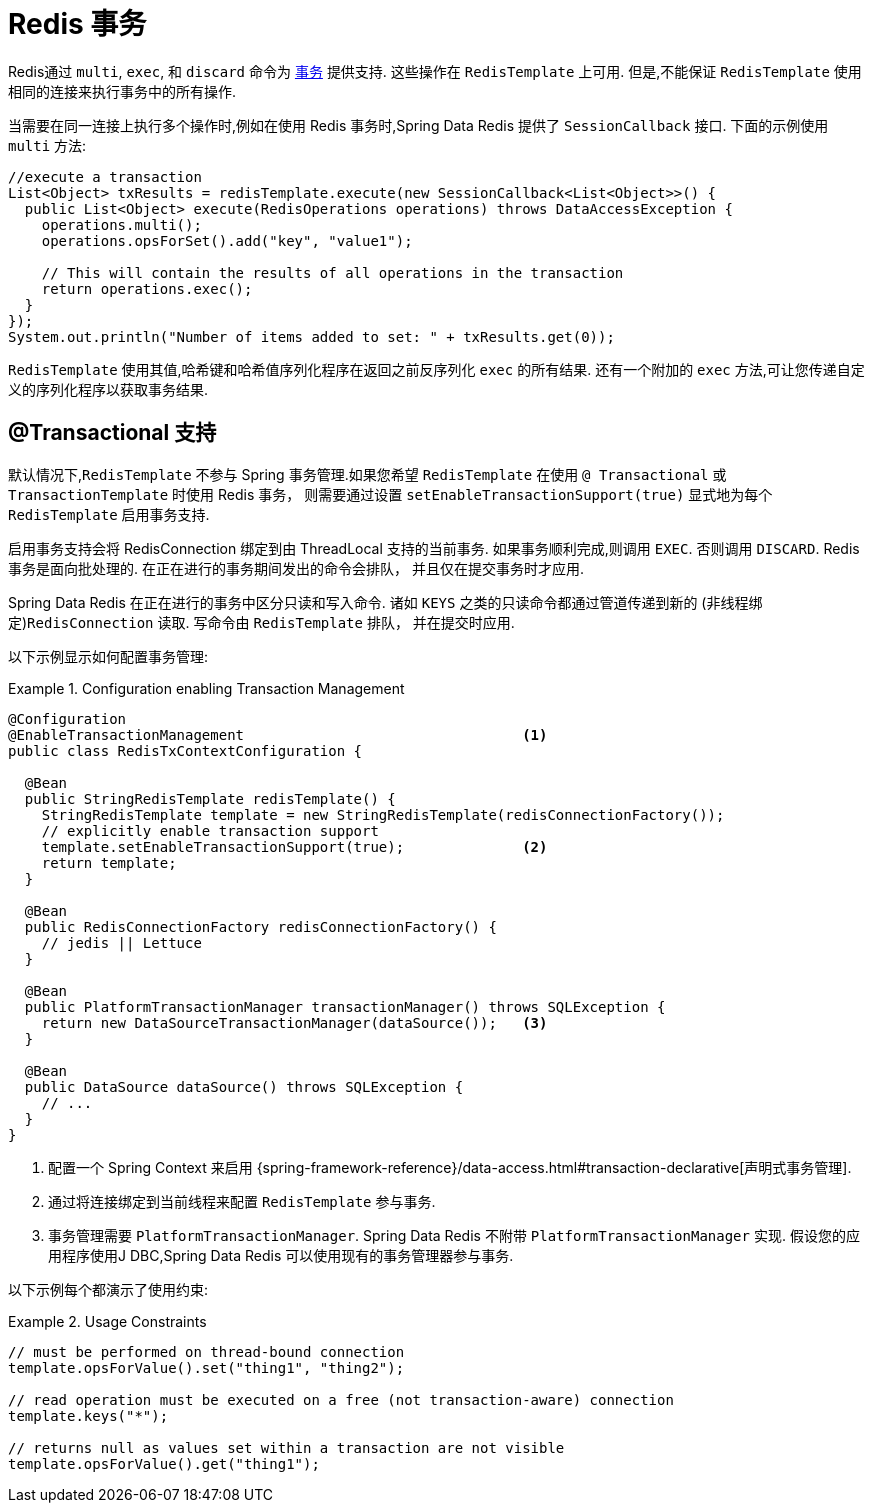 [[tx]]
= Redis 事务

Redis通过 `multi`, `exec`, 和 `discard` 命令为 https://redis.io/topics/transactions[事务] 提供支持.  这些操作在 `RedisTemplate` 上可用. 但是,不能保证 `RedisTemplate` 使用相同的连接来执行事务中的所有操作.

当需要在同一连接上执行多个操作时,例如在使用 Redis 事务时,Spring Data Redis 提供了 `SessionCallback` 接口. 下面的示例使用 `multi` 方法:

[source,java]
----
//execute a transaction
List<Object> txResults = redisTemplate.execute(new SessionCallback<List<Object>>() {
  public List<Object> execute(RedisOperations operations) throws DataAccessException {
    operations.multi();
    operations.opsForSet().add("key", "value1");

    // This will contain the results of all operations in the transaction
    return operations.exec();
  }
});
System.out.println("Number of items added to set: " + txResults.get(0));
----

`RedisTemplate` 使用其值,哈希键和哈希值序列化程序在返回之前反序列化 `exec` 的所有结果. 还有一个附加的 `exec` 方法,可让您传递自定义的序列化程序以获取事务结果.

[[tx.spring]]
== @Transactional 支持

默认情况下,`RedisTemplate` 不参与 Spring 事务管理.如果您希望 `RedisTemplate` 在使用 `@ Transactional` 或 `TransactionTemplate` 时使用 Redis 事务， 则需要通过设置 `setEnableTransactionSupport(true)` 显式地为每个 `RedisTemplate` 启用事务支持.

启用事务支持会将 RedisConnection 绑定到由 ThreadLocal 支持的当前事务.
如果事务顺利完成,则调用 `EXEC`. 否则调用 `DISCARD`.
Redis 事务是面向批处理的.  在正在进行的事务期间发出的命令会排队， 并且仅在提交事务时才应用.

Spring Data Redis 在正在进行的事务中区分只读和写入命令.
诸如 `KEYS` 之类的只读命令都通过管道传递到新的 (非线程绑定)`RedisConnection` 读取.
写命令由 `RedisTemplate` 排队， 并在提交时应用.

以下示例显示如何配置事务管理:

.Configuration enabling Transaction Management
====
[source,java]
----
@Configuration
@EnableTransactionManagement                                 <1>
public class RedisTxContextConfiguration {

  @Bean
  public StringRedisTemplate redisTemplate() {
    StringRedisTemplate template = new StringRedisTemplate(redisConnectionFactory());
    // explicitly enable transaction support
    template.setEnableTransactionSupport(true);              <2>
    return template;
  }

  @Bean
  public RedisConnectionFactory redisConnectionFactory() {
    // jedis || Lettuce
  }

  @Bean
  public PlatformTransactionManager transactionManager() throws SQLException {
    return new DataSourceTransactionManager(dataSource());   <3>
  }

  @Bean
  public DataSource dataSource() throws SQLException {
    // ...
  }
}
----
<1> 配置一个 Spring Context 来启用 {spring-framework-reference}/data-access.html#transaction-declarative[声明式事务管理].
<2> 通过将连接绑定到当前线程来配置 `RedisTemplate` 参与事务.
<3> 事务管理需要 `PlatformTransactionManager`. Spring Data Redis 不附带 `PlatformTransactionManager` 实现. 假设您的应用程序使用J DBC,Spring Data Redis 可以使用现有的事务管理器参与事务.
====

以下示例每个都演示了使用约束:

.Usage Constraints
====
[source,java]
----
// must be performed on thread-bound connection
template.opsForValue().set("thing1", "thing2");

// read operation must be executed on a free (not transaction-aware) connection
template.keys("*");

// returns null as values set within a transaction are not visible
template.opsForValue().get("thing1");
----
====
